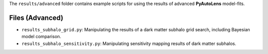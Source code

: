 The ``results/advanced`` folder contains example scripts for using the results of advanced **PyAutoLens** model-fits.

Files (Advanced)
----------------

- ``results_subhalo_grid.py``: Manipulating the results of a dark matter subhalo grid search, including Bayesian model comparison.
- ``results_subhalo_sensitivity.py``: Manipulating sensitivity mapping results of dark matter subhalos.